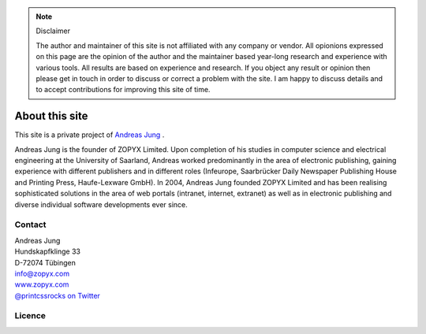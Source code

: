 
.. note:: Disclaimer

    The author and maintainer of this site is not affiliated with any company or
    vendor. All opionions expressed on this page are the opinion of the author and
    the maintainer based year-long research and experience with various tools. All
    results are based on experience and research. If you object any result or
    opinion then please get in touch in order to discuss or correct a problem with
    the site. I am happy to discuss details and to accept contributions for
    improving this site of time.

About this site
===============


.. image:: images/ajung-med.jpg 
    :width: 150 px 
    :align: left


This site is a private project of 
`Andreas Jung <https://about.me/andreasjung>`_ .  

Andreas Jung is the founder of ZOPYX Limited.  Upon completion of his studies
in computer science and electrical engineering at the University of Saarland,
Andreas worked predominantly in the area of electronic publishing, gaining
experience with different publishers and in different roles (Infeurope,
Saarbrücker Daily Newspaper Publishing House and Printing Press, Haufe-Lexware
GmbH).  In 2004, Andreas Jung founded ZOPYX Limited and has been realising
sophisticated solutions in the area of web portals (intranet, internet,
extranet) as well as in electronic publishing and diverse individual software
developments ever since.

.. raw:: html

  <table class="table" id="about-table">
    <thead>
      <tr>
        <th style="width: 25%">Skills</th>
        <th style="width: 25%">Areas of activity</th>
        <th style="width: 25%">Services</th>
        <th style="width: 25%">Training</th>
      </tr>
    </thead>
    <tbody>
      <tr>
        <td>
          <ul>
            <li>Python
            <li>Zope
            <li>Plone
            <li>Postgres, MongoDB, MySQL, noSQL databases
            <li>XML
            <li>PDF generation 
            <li>all web technologies (HTML, Javascript, jQuery, Highstocks, Highcharts)
           </ul>
        </td>
        <td>
          <ul>
            <li>Back-end software development</li>
            <li>Architecture</li>
            <li>Project management</li>
            <li>Consulting</li>
            <li>Training, incl. hands-on training</li>
          </ul>
        </td>
        <td>
          <ul>
            <li>Python and Plone software development</li>
            <li>Electronic publishing solutions</li>
            <li>XML based publishing</li>
            <li>web applications and portals</li>
          </ul>
        </td>
        <td>
          <ul>
            <li>
                <a href="https://www.produce-and-publish.com/information/training/generating-high-quality-pdf-documents-from-xml-and-html-using-css-paged-media">CSS Paged Media training, consulting and development</a>
            </li>

          </ul>
        </td>
      </tr>
    </tbody>
  </table>


.. raw:: html

  <table class="table " id="projects-table">
    <tbody>
    </tbody>
      <tr>
        <td style="width: 25%">
          <img src="_static/zopyx.png" style="width: 75%"/>
        </td>
        <td style="width: 25%">
          <img src="_static/pp.png" style="width: 75%"/>
        </td>
        <td style="width: 25%">
          <img src="_static/xmldirector.jpg" style="width: 75%"/>
        </td>
        <td style="width: 25%">
          <img src="_static/printcss.jpg" style="width: 75%"/>
        </td>
      </tr>
      <tr>
        <td style="width: 25%; height: 30px;">
            <a href="https://www.zopyx.com">www.zopyx.com</a>
        </td>
        <td style="width: 25%">
            <a href="https://www.produce-and-publish.com">www.produce-and-publish.com</a>
        </td>
        <td style="width: 25%">
            <a href="https://www.xml-director.info">www.xml-director.info</a>
        </td>
        <td style="width: 25%">
            <a href="https://print-css.rocks">print-css.rocks</a>
        </td>
      </tr>
      <tr>
        <td style="width: 25%; padding-right: 1em; vertical-align: top">
            ZOPYX homepage      
        </td>
        <td style="width: 25%; padding-right: 1em; vertical-align: top">
            Our single-source multi-channel publishing solutions
            and toolbox.      
        </td>
        <td style="width: 25%; padding-right: 1em; vertical-align: top">
            Our XML content-managment solution based on the open-source
            CMS <a href="https://plone.org">Plone</a>      
        </td>
        <td style="width: 25%; padding-right: 1em; vertical-align: top">
            CSS Paged Media tutorial and showcase
        </td>
      </tr>
    
  </table>

Contact
-------

| Andreas Jung
| Hundskapfklinge 33
| D-72074 Tübingen
| info@zopyx.com
| `www.zopyx.com <https://zopyx.com>`_
| `@printcssrocks on Twitter <https://twitter.com/printcssrocks>`_

Licence
-------

.. raw:: html

    <a rel="license" href="http://creativecommons.org/licenses/by-nc-sa/4.0/"><img alt="Creative Commons License" style="border-width:0" src="https://i.creativecommons.org/l/by-nc-sa/4.0/88x31.png" /></a><br /><span xmlns:dct="http://purl.org/dc/terms/" property="dct:title">print-css.rocks</span> by <a xmlns:cc="http://creativecommons.org/ns#" href="http://www.aboutme.com/andreasjung" property="cc:attributionName" rel="cc:attributionURL">Andreas Jung</a> is licensed under a <a rel="license" href="http://creativecommons.org/licenses/by-nc-sa/4.0/">Creative Commons Attribution-NonCommercial-ShareAlike 4.0 International License</a>.<br />Based on a work at <a xmlns:dct="http://purl.org/dc/terms/" href="https://github.com/zopyx/css-paged-media-tutorial" rel="dct:source">https://github.com/zopyx/css-paged-media-tutorial</a>.


.. raw:: html

    <hr/>

    <div id="disqus_thread"></div>
    <script>
    /**
    * RECOMMENDED CONFIGURATION VARIABLES: EDIT AND UNCOMMENT THE SECTION BELOW TO INSERT DYNAMIC VALUES FROM YOUR PLATFORM OR CMS.
    * LEARN WHY DEFINING THESE VARIABLES IS IMPORTANT: https://disqus.com/admin/universalcode/#configuration-variables
    */
    /*
    var disqus_config = function () {
        this.page.url = PAGE_URL; // Replace PAGE_URL with your page's canonical URL variable
        this.page.identifier = PAGE_IDENTIFIER; // Replace PAGE_IDENTIFIER with your page's unique identifier variable
    };
    */
    (function() { // DON'T EDIT BELOW THIS LINE
    var d = document, s = d.createElement('script');

    s.src = '//printcssrocks.disqus.com/embed.js';

    s.setAttribute('data-timestamp', +new Date());
    (d.head || d.body).appendChild(s);
    })();
    </script>
    <noscript>Please enable JavaScript to view the <a href="https://disqus.com/?ref_noscript" rel="nofollow">comments powered by Disqus.</a></noscript>
